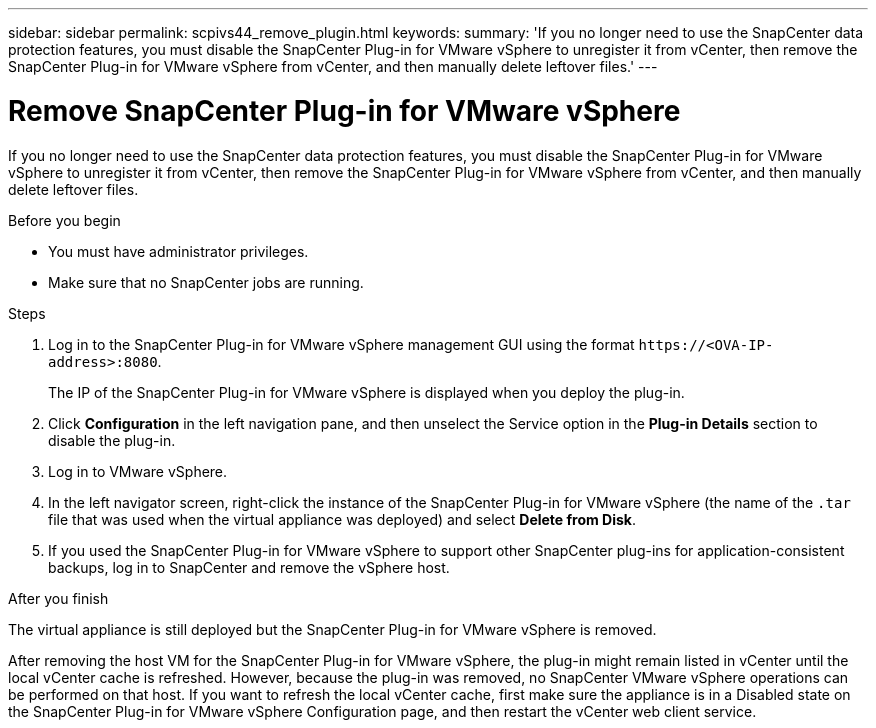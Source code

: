 ---
sidebar: sidebar
permalink: scpivs44_remove_plugin.html
keywords:
summary: 'If you no longer need to use the SnapCenter data protection features, you must disable the SnapCenter Plug-in for VMware vSphere to unregister it from vCenter, then remove the SnapCenter Plug-in for VMware vSphere from vCenter, and then manually delete leftover files.'
---

= Remove SnapCenter Plug-in for VMware vSphere
:hardbreaks:
:nofooter:
:icons: font
:linkattrs:
:imagesdir: ./media/

[.lead]
If you no longer need to use the SnapCenter data protection features, you must disable the SnapCenter Plug-in for VMware vSphere to unregister it from vCenter, then remove the SnapCenter Plug-in for VMware vSphere from vCenter, and then manually delete leftover files.

.Before you begin

* You must have administrator privileges.
* Make sure that no SnapCenter jobs are running.

.Steps

. Log in to the SnapCenter Plug-in for VMware vSphere management GUI using the format `\https://<OVA-IP-address>:8080`.
+
The IP of the SnapCenter Plug-in for VMware vSphere is displayed when you deploy the plug-in.

. Click *Configuration* in the left navigation pane, and then unselect the Service option in the *Plug-in Details* section to disable the plug-in.
. Log in to VMware vSphere.
. In the left navigator screen, right-click the instance of the SnapCenter Plug-in for VMware vSphere (the name of the `.tar` file that was used when the virtual appliance was deployed) and select *Delete from Disk*.
. If you used the SnapCenter Plug-in for VMware vSphere to support other SnapCenter plug-ins for application-consistent backups, log in to SnapCenter and remove the vSphere host.

.After you finish

The virtual appliance is still deployed but the SnapCenter Plug-in for VMware vSphere is removed.

After removing the host VM for the SnapCenter Plug-in for VMware vSphere, the plug-in might remain listed in vCenter until the local vCenter cache is refreshed. However, because the plug-in was removed, no SnapCenter VMware vSphere operations can be performed on that host. If you want to refresh the local vCenter cache, first make sure the appliance is in a Disabled state on the SnapCenter Plug-in for VMware vSphere Configuration page, and then restart the vCenter web client service.
